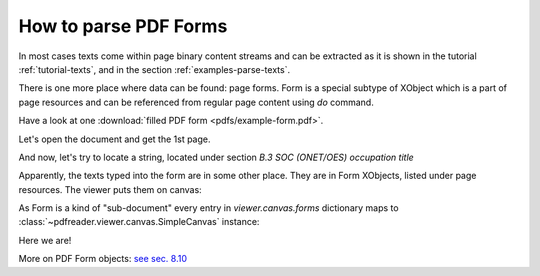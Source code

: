 How to parse PDF Forms
======================

In most cases texts come within page binary content streams and can be extracted as it is shown in the tutorial
:ref:`tutorial-texts`, and in the section :ref:`examples-parse-texts`.

There is one more place where data can be found: page forms. Form is a special subtype of XObject which
is a part of page resources and can be referenced from regular page content using `do` command.

Have a look at one :download:`filled PDF form <pdfs/example-form.pdf>`.

Let's open the document and get the 1st page.

.. doctest::

  >>> from pdfreader import SimplePDFViewer
  >>> import pkg_resources, os.path
  >>> samples_dir = pkg_resources.resource_filename('doc', 'examples/pdfs')
  >>> file_name = os.path.join(samples_dir, 'example-form.pdf')
  >>> fd = open(file_name, "rb")
  >>> viewer = SimplePDFViewer(fd)

And now, let's try to locate a string, located under section *B.3 SOC (ONET/OES) occupation title*

.. image:: img/example-parse-form.png

.. doctest::

  >>> viewer.render()
  >>> plain_text = "".join(viewer.canvas.strings)
  >>> "Farmworkers and Laborers" in plain_text
  False

Apparently, the texts typed into the form are in some other place. They are in Form XObjects,
listed under page resources. The viewer puts them on canvas:

.. doctest::

  >>> list(viewer.canvas.forms.keys())
  ['Fm1', 'Fm2', ... 'Fm29', 'Fm30', 'Fm31']

As Form is a kind of "sub-document" every entry in *viewer.canvas.forms* dictionary maps to
:class:`~pdfreader.viewer.canvas.SimpleCanvas` instance:

.. doctest::

  >>> form9_canvas = viewer.canvas.forms['Fm9']
  >>> "".join(form9_canvas.strings)
  'Farmworkers and Laborers, Crop, Nursery, and Greenhouse'

Here we are!

More on PDF Form objects: `see sec. 8.10 <https://www.adobe.com/content/dam/acom/en/devnet/pdf/pdfs/PDF32000_2008.pdf#page=217>`_